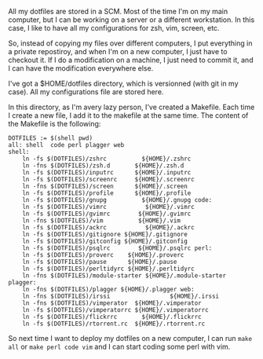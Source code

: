 All my dotfiles are stored in a SCM. Most of the time I'm on my main
computer, but I can be working on a server or a different workstation.
In this case, I like to have all my configurations for zsh, vim, screen,
etc.

So, instead of copying my files over different computers, I put
everything in a private repostiroy, and when I'm on a new computer, I
just have to checkout it. If I do a modification on a machine, I just
need to commit it, and I can have the modification everywhere else.

I've got a $HOME/dotfiles directory, which is versionned (with git in my
case). All my configurations file are stored here.

In this directory, as I'm avery lazy person, I've created a Makefile.
Each time I create a new file, I add it to the makefile at the same
time. The content of the Makefile is the following:

#+BEGIN_EXAMPLE
    DOTFILES := $(shell pwd)
    all: shell  code perl plagger web
    shell:
        ln -fs $(DOTFILES)/zshrc          ${HOME}/.zshrc
        ln -fns $(DOTFILES)/zsh.d       ${HOME}/.zsh.d
        ln -fs $(DOTFILES)/inputrc      ${HOME}/.inputrc
        ln -fs $(DOTFILES)/screenrc     ${HOME}/.screenrc
        ln -fns $(DOTFILES)/screen      ${HOME}/.screen
        ln -fs $(DOTFILES)/profile      ${HOME}/.profile
        ln -fs $(DOTFILES)/gnupg          ${HOME}/.gnupg code:
        ln -fs $(DOTFILES)/vimrc           ${HOME}/.vimrc
        ln -fs $(DOTFILES)/gvimrc        ${HOME}/.gvimrc
        ln -fns $(DOTFILES)/vim          ${HOME}/.vim
        ln -fs $(DOTFILES)/ackrc           ${HOME}/.ackrc
        ln -fs $(DOTFILES)/gitignore ${HOME}/.gitignore
        ln -fs $(DOTFILES)/gitconfig ${HOME}/.gitconfig
        ln -fs $(DOTFILES)/psqlrc        ${HOME}/.psqlrc perl:
        ln -fs $(DOTFILES)/proverc    ${HOME}/.proverc
        ln -fs $(DOTFILES)/pause      ${HOME}/.pause
        ln -fs $(DOTFILES)/perltidyrc ${HOME}/.perltidyrc
        ln -fns $(DOTFILES)/module-starter ${HOME}/.module-starter plagger:
        ln -fns $(DOTFILES)/plagger ${HOME}/.plagger web:
        ln -fns $(DOTFILES)/irssi                 ${HOME}/.irssi
        ln -fns $(DOTFILES)/vimperator  ${HOME}/.vimperator
        ln -fs $(DOTFILES)/vimperatorrc ${HOME}/.vimperatorrc
        ln -fs $(DOTFILES)/flickrrc       ${HOME}/.flickrrc
        ln -fs $(DOTFILES)/rtorrent.rc  ${HOME}/.rtorrent.rc
#+END_EXAMPLE

So next time I want to deploy my dotfiles on a new computer, I can run
=make all= or =make perl code vim= and I can start coding some perl with
vim.
